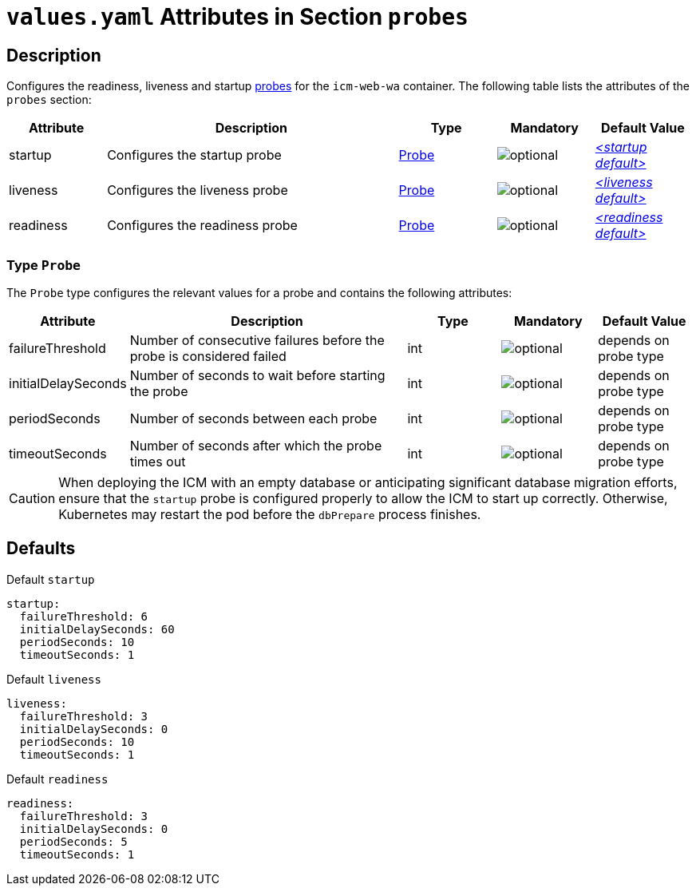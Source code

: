 = `values.yaml` Attributes in Section `probes`

:icons: font

:mandatory: image:../images/mandatory.webp[]
:optional: image:../images/optional.webp[]
:conditional: image:../images/conditional.webp[]


== Description

Configures the readiness, liveness and startup https://kubernetes.io/docs/tasks/configure-pod-container/configure-liveness-readiness-startup-probes/[probes] for the `icm-web-wa` container. The following table lists the attributes of the `probes` section:

[cols="1,3,1,1,1",options="header"]
|===
|Attribute |Description |Type |Mandatory |Default Value
|startup|Configures the startup probe|<<_probeType,Probe>>|{optional}|_<<_startupDefault,++<++startup default++>++>>_
|liveness|Configures the liveness probe|<<_probeType,Probe>>|{optional}|_<<_livenessDefault,++<++liveness default++>++>>_
|readiness|Configures the readiness probe|<<_probeType,Probe>>|{optional}|_<<_readinessDefault,++<++readiness default++>++>>_
|===

[#_probeType]
=== Type `Probe`

The `Probe` type configures the relevant values for a probe and contains the following attributes:

[cols="1,3,1,1,1",options="header"]
|===
|Attribute |Description |Type |Mandatory |Default Value
|failureThreshold|Number of consecutive failures before the probe is considered failed|int|{optional}|[.placeholder]#depends on probe type#
|initialDelaySeconds|Number of seconds to wait before starting the probe|int|{optional}|[.placeholder]#depends on probe type#
|periodSeconds|Number of seconds between each probe|int|{optional}|[.placeholder]#depends on probe type#
|timeoutSeconds|Number of seconds after which the probe times out|int|{optional}|[.placeholder]#depends on probe type#
|===

[CAUTION]
====
When deploying the ICM with an empty database or anticipating significant database migration efforts, ensure that the `startup` probe is configured properly to allow the ICM to start up correctly.  Otherwise, Kubernetes may restart the pod before the `dbPrepare` process finishes.
====

== Defaults

[#_startupDefault]
.Default `startup`
[source,yaml]
----
startup:
  failureThreshold: 6
  initialDelaySeconds: 60
  periodSeconds: 10
  timeoutSeconds: 1
----

[#_livenessDefault]
.Default `liveness`
[source,yaml]
----
liveness:
  failureThreshold: 3
  initialDelaySeconds: 0
  periodSeconds: 10
  timeoutSeconds: 1
----

[#_readinessDefault]
.Default `readiness`
[source,yaml]
----
readiness:
  failureThreshold: 3
  initialDelaySeconds: 0
  periodSeconds: 5
  timeoutSeconds: 1
----
